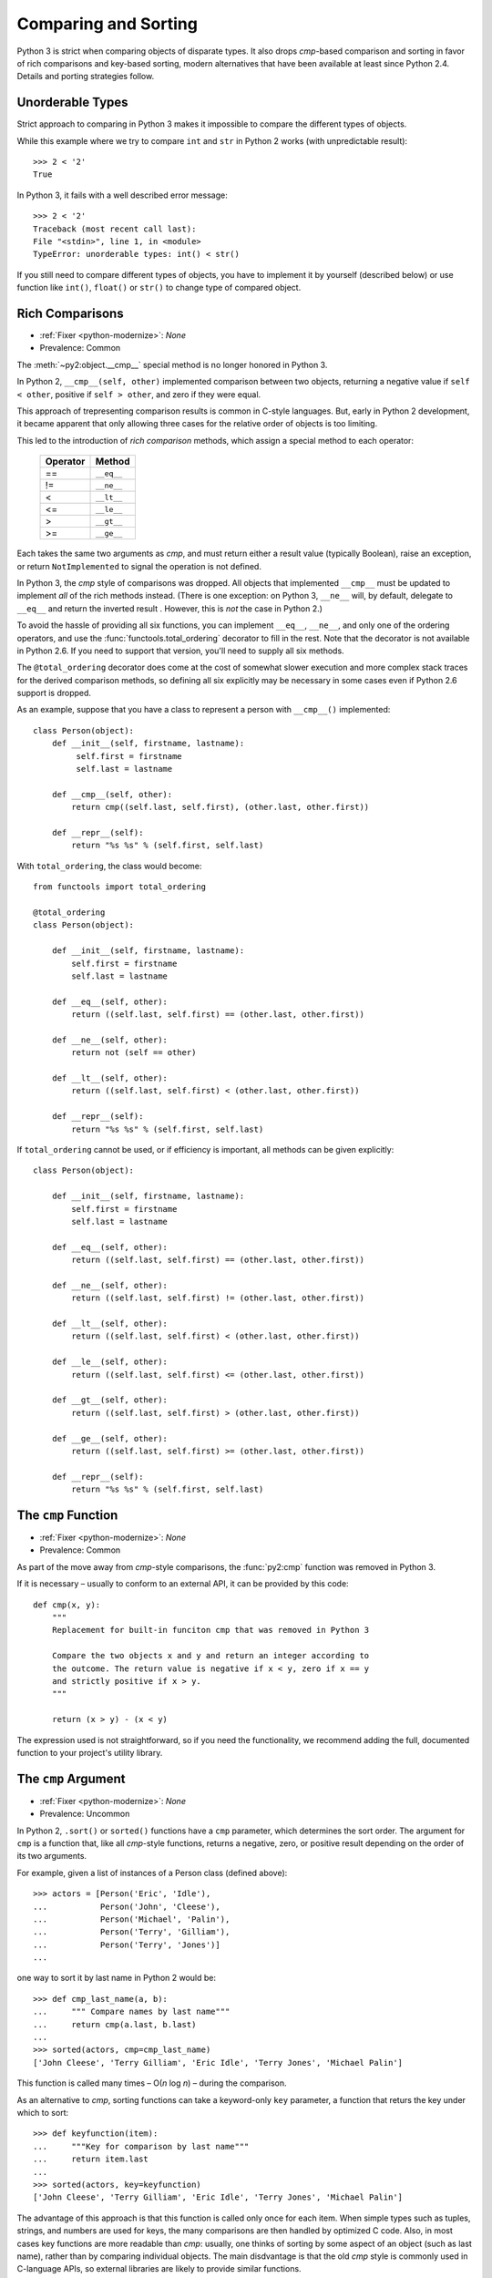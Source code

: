 Comparing and Sorting
---------------------

Python 3 is strict when comparing objects of disparate types. It also drops
*cmp*-based comparison and sorting in favor of rich comparisons
and key-based sorting, modern alternatives that have been available at least
since Python 2.4.
Details and porting strategies follow.

Unorderable Types
~~~~~~~~~~~~~~~~~

Strict approach to comparing in Python 3 makes it impossible to compare the
different types of objects.

While this example where we try to compare ``int`` and ``str`` in Python 2
works (with unpredictable result)::

    >>> 2 < '2'
    True

In Python 3, it fails with a well described error message::

    >>> 2 < '2'
    Traceback (most recent call last):
    File "<stdin>", line 1, in <module>
    TypeError: unorderable types: int() < str()

If you still need to compare different types of objects, you have to
implement it by yourself (described below) or use function like ``int()``,
``float()`` or ``str()`` to change type of compared object.


Rich Comparisons
~~~~~~~~~~~~~~~~

* :ref:`Fixer <python-modernize>`: *None*
* Prevalence: Common

The :meth:`~py2:object.__cmp__` special method is no longer honored in Python 3.

In Python 2, ``__cmp__(self, other)`` implemented comparison between two
objects, returning a negative value if ``self < other``, positive if
``self > other``, and zero if they were equal.

This approach of trepresenting comparison results is common in C-style
languages. But, early in Python 2 development, it became apparent that
only allowing three cases for the relative order of objects is too limiting.

This led to the introduction of *rich comparison* methods, which assign a
special method to each operator:

    ======== ============
    Operator Method
    ======== ============
     ==      ``__eq__``
     !=      ``__ne__``
     <       ``__lt__``
     <=      ``__le__``
     >       ``__gt__``
     >=      ``__ge__``
    ======== ============

Each takes the same two arguments as *cmp*, and must return either a result
value (typically Boolean), raise an exception, or return ``NotImplemented``
to signal the operation is not defined.

In Python 3, the *cmp* style of comparisons was dropped.
All objects that implemented ``__cmp__`` must be updated to implement *all* of
the rich methods instead.
(There is one exception: on Python 3, ``__ne__`` will, by default, delegate to
``__eq__`` and return the inverted result . However, this is *not* the case
in Python 2.)

To avoid the hassle of providing all six functions, you can implement
``__eq__``, ``__ne__``, and only one of the ordering operators, and use the
:func:`functools.total_ordering` decorator to fill in the rest.
Note that the decorator is not available in Python 2.6. If you need
to support that version, you'll need to supply all six methods.

The ``@total_ordering`` decorator does come at the cost of somewhat slower
execution and more complex stack traces for the derived comparison methods,
so defining all six explicitly may be necessary in some cases even if
Python 2.6 support is dropped.

As an example, suppose that you have a class to represent a person with
``__cmp__()`` implemented::

    class Person(object):
        def __init__(self, firstname, lastname):
             self.first = firstname
             self.last = lastname

        def __cmp__(self, other):
            return cmp((self.last, self.first), (other.last, other.first))

        def __repr__(self):
            return "%s %s" % (self.first, self.last)

With ``total_ordering``, the class would become::

    from functools import total_ordering

    @total_ordering
    class Person(object):

        def __init__(self, firstname, lastname):
            self.first = firstname
            self.last = lastname

        def __eq__(self, other):
            return ((self.last, self.first) == (other.last, other.first))

        def __ne__(self, other):
            return not (self == other)

        def __lt__(self, other):
            return ((self.last, self.first) < (other.last, other.first))

        def __repr__(self):
            return "%s %s" % (self.first, self.last)

If ``total_ordering`` cannot be used, or if efficiency is important,
all methods can be given explicitly::

    class Person(object):

        def __init__(self, firstname, lastname):
            self.first = firstname
            self.last = lastname

        def __eq__(self, other):
            return ((self.last, self.first) == (other.last, other.first))

        def __ne__(self, other):
            return ((self.last, self.first) != (other.last, other.first))

        def __lt__(self, other):
            return ((self.last, self.first) < (other.last, other.first))

        def __le__(self, other):
            return ((self.last, self.first) <= (other.last, other.first))

        def __gt__(self, other):
            return ((self.last, self.first) > (other.last, other.first))

        def __ge__(self, other):
            return ((self.last, self.first) >= (other.last, other.first))

        def __repr__(self):
            return "%s %s" % (self.first, self.last)


The ``cmp`` Function
~~~~~~~~~~~~~~~~~~~~

* :ref:`Fixer <python-modernize>`: *None*
* Prevalence: Common

As part of the move away from *cmp*-style comparisons, the :func:`py2:cmp`
function was removed in Python 3.

If it is necessary – usually to conform to an external API, it can be provided
by this code::

    def cmp(x, y):
        """
        Replacement for built-in funciton cmp that was removed in Python 3

        Compare the two objects x and y and return an integer according to
        the outcome. The return value is negative if x < y, zero if x == y
        and strictly positive if x > y.
        """

        return (x > y) - (x < y)

The expression used is not straightforward, so if you need the functionality,
we recommend adding the full, documented function to your project's utility
library.


The ``cmp`` Argument
~~~~~~~~~~~~~~~~~~~~

* :ref:`Fixer <python-modernize>`: *None*
* Prevalence: Uncommon

In Python 2, ``.sort()`` or ``sorted()`` functions have a ``cmp`` parameter,
which determines the sort order. The argument for ``cmp`` is a function
that, like all *cmp*-style functions, returns a negative, zero, or positive
result depending on the order of its two arguments.

For example, given a list of instances of a Person class (defined above)::

    >>> actors = [Person('Eric', 'Idle'),
    ...           Person('John', 'Cleese'),
    ...           Person('Michael', 'Palin'),
    ...           Person('Terry', 'Gilliam'),
    ...           Person('Terry', 'Jones')]
    ...

one way to sort it by last name in Python 2 would be::

    >>> def cmp_last_name(a, b):
    ...     """ Compare names by last name"""
    ...     return cmp(a.last, b.last)
    ...
    >>> sorted(actors, cmp=cmp_last_name)
    ['John Cleese', 'Terry Gilliam', 'Eric Idle', 'Terry Jones', 'Michael Palin']

This function is called many times – O(*n* log *n*) – during the comparison.

As an alternative to *cmp*, sorting functions can take a keyword-only ``key``
parameter, a function that returs the key under which to sort::

    >>> def keyfunction(item):
    ...     """Key for comparison by last name"""
    ...     return item.last
    ...
    >>> sorted(actors, key=keyfunction)
    ['John Cleese', 'Terry Gilliam', 'Eric Idle', 'Terry Jones', 'Michael Palin']

The advantage of this approach is that this function is called only once for
each item.
When simple types such as tuples, strings, and numbers are used for keys,
the many comparisons are then handled by optimized C code.
Also, in most cases key functions are more readable than *cmp*: usually,
one thinks of sorting by some aspect of an object (such as last name),
rather than by comparing individual objects.
The main disdvantage is that the old *cmp* style is commonly used in
C-language APIs, so external libraries are likely to provide similar functions.

In Python 3, the ``cmp`` parameter was removed, and only ``key`` (or no
argument at all) can be used.

There is no fixer for this change.
However, discovering it is straightforward: the calling ``sort`` with the
``cmp`` argument raises TypeError in Python 3.
Each *cmp* function must be replaced by a *key* function.
There are two ways to do this:

* If the function did a common operation on both arguments, and then compared
  the results, replace it by just the common operation.
  In other words, ``cmp(f(a), f(b))`` should be replaced with ``f(item)``
* If the above does not apply, wrap the *cmp*-style function with
  :func:`functools.cmp_to_key`. See its documentation for details.

  The ``cmp_to_key`` function is not available in Python 2.6, so if you need
  to support that version, you'll need copy it `from Python sources`_

.. _from Python sources: https://hg.python.org/cpython/file/2.7/Lib/functools.py
